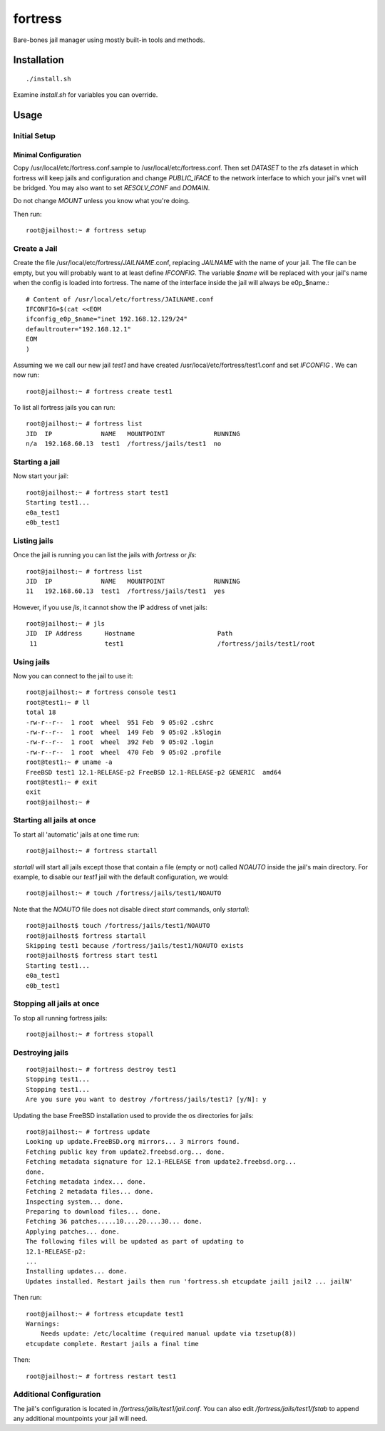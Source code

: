 fortress
========================

Bare-bones jail manager using mostly built-in tools and methods.

Installation
------------------------
::

    ./install.sh
    
Examine *install.sh* for variables you can override.

Usage
------------------------

Initial Setup
************************

Minimal Configuration
########################

Copy /usr/local/etc/fortress.conf.sample to /usr/local/etc/fortress.conf. Then
set *DATASET* to the zfs dataset in which fortress will keep jails and
configuration and change *PUBLIC_IFACE* to the network interface to which your
jail's vnet will be bridged. You may also want to set *RESOLV_CONF* and
*DOMAIN*.

Do not change *MOUNT* unless you know what you're doing.

Then run::

    root@jailhost:~ # fortress setup

Create a Jail
***********************
Create the file /usr/local/etc/fortress/*JAILNAME*.conf, replacing *JAILNAME* with
the name of your jail. The file can be empty, but you will probably want to at
least define *IFCONFIG*. The variable *$name* will be replaced with your jail's
name when the config is loaded into fortress. The name of the interface inside
the jail will always be e0p_$name.::

    # Content of /usr/local/etc/fortress/JAILNAME.conf
    IFCONFIG=$(cat <<EOM
    ifconfig_e0p_$name="inet 192.168.12.129/24"
    defaultrouter="192.168.12.1"
    EOM
    )

Assuming we we call our new jail *test1* and have created
/usr/local/etc/fortress/test1.conf and set *IFCONFIG* . We can now run::

    root@jailhost:~ # fortress create test1
    
To list all fortress jails you can run::
    
    root@jailhost:~ # fortress list
    JID  IP             NAME   MOUNTPOINT             RUNNING
    n/a  192.168.60.13  test1  /fortress/jails/test1  no

Starting a jail
***********************
Now start your jail::

    root@jailhost:~ # fortress start test1
    Starting test1...
    e0a_test1
    e0b_test1
    
Listing jails
***********************
Once the jail is running you can list the jails with *fortress* or *jls*::

    root@jailhost:~ # fortress list
    JID  IP             NAME   MOUNTPOINT             RUNNING
    11   192.168.60.13  test1  /fortress/jails/test1  yes
    
However, if you use *jls*, it cannot show the IP address of vnet jails::

    root@jailhost:~ # jls
    JID  IP Address      Hostname                      Path
     11                  test1                         /fortress/jails/test1/root
     

Using jails
***********************
Now you can connect to the jail to use it::

    root@jailhost:~ # fortress console test1
    root@test1:~ # ll
    total 18
    -rw-r--r--  1 root  wheel  951 Feb  9 05:02 .cshrc
    -rw-r--r--  1 root  wheel  149 Feb  9 05:02 .k5login
    -rw-r--r--  1 root  wheel  392 Feb  9 05:02 .login
    -rw-r--r--  1 root  wheel  470 Feb  9 05:02 .profile
    root@test1:~ # uname -a
    FreeBSD test1 12.1-RELEASE-p2 FreeBSD 12.1-RELEASE-p2 GENERIC  amd64
    root@test1:~ # exit
    exit
    root@jailhost:~ #
     
Starting all jails at once
**************************
To start all 'automatic' jails at one time run::

    root@jailhost:~ # fortress startall

*startall* will start all jails except those that contain a file (empty or not)
called *NOAUTO*  inside the jail's main directory. For example, to disable our
*test1* jail with the default configuration, we would::

    root@jailhost:~ # touch /fortress/jails/test1/NOAUTO
    
Note that the *NOAUTO* file does not disable direct *start* commands, only
*startall*::

    root@jailhost$ touch /fortress/jails/test1/NOAUTO
    root@jailhost$ fortress startall
    Skipping test1 because /fortress/jails/test1/NOAUTO exists
    root@jailhost$ fortress start test1
    Starting test1...
    e0a_test1
    e0b_test1

Stopping all jails at once
**************************
To stop all running fortress jails::

    root@jailhost:~ # fortress stopall

Destroying jails
***********************
::

    root@jailhost:~ # fortress destroy test1
    Stopping test1...
    Stopping test1...
    Are you sure you want to destroy /fortress/jails/test1? [y/N]: y
    
Updating the base FreeBSD installation used to provide the os directories for
jails::

    root@jailhost:~ # fortress update
    Looking up update.FreeBSD.org mirrors... 3 mirrors found.
    Fetching public key from update2.freebsd.org... done.
    Fetching metadata signature for 12.1-RELEASE from update2.freebsd.org...
    done.
    Fetching metadata index... done.
    Fetching 2 metadata files... done.
    Inspecting system... done.
    Preparing to download files... done.
    Fetching 36 patches.....10....20....30... done.
    Applying patches... done.
    The following files will be updated as part of updating to
    12.1-RELEASE-p2:
    ...
    Installing updates... done.
    Updates installed. Restart jails then run 'fortress.sh etcupdate jail1 jail2 ... jailN'
    
Then run::

    root@jailhost:~ # fortress etcupdate test1
    Warnings:
        Needs update: /etc/localtime (required manual update via tzsetup(8))
    etcupdate complete. Restart jails a final time
    
Then::

    root@jailhost:~ # fortress restart test1
    
Additional Configuration
************************

The jail's configuration is located in */fortress/jails/test1/jail.conf*.
You can also edit */fortress/jails/test1/fstab* to append any additional
mountpoints your jail will need. 
